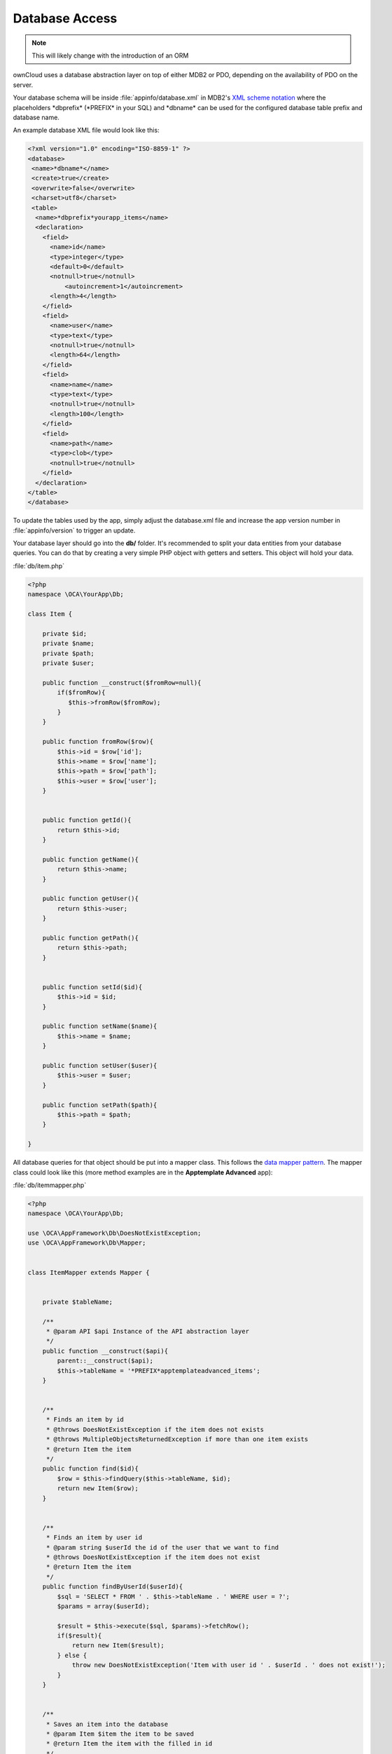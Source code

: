 Database Access
===============

.. sectionauthor:: Bernhard Posselt <nukeawhale@gmail.com>

.. note:: This will likely change with the introduction of an ORM

ownCloud uses a database abstraction layer on top of either MDB2 or PDO, depending on the availability of PDO on the server.

Your database schema will be inside :file:`appinfo/database.xml` in MDB2's `XML scheme notation <http://www.sulc.edu/sulcalumni/app/lib/pear/docs/MDB2_Schema/docs/xml_schema_documentation.html>`_ where the placeholders \*dbprefix* (\*PREFIX* in your SQL) and \*dbname* can be used for the configured database table prefix and database name.

An example database XML file would look like this:

.. code-block:: xml

  <?xml version="1.0" encoding="ISO-8859-1" ?>
  <database>
   <name>*dbname*</name>
   <create>true</create>
   <overwrite>false</overwrite>
   <charset>utf8</charset>
   <table>
    <name>*dbprefix*yourapp_items</name>
    <declaration>
      <field>
        <name>id</name>
        <type>integer</type>
        <default>0</default>
        <notnull>true</notnull>
            <autoincrement>1</autoincrement>
        <length>4</length>
      </field>
      <field>
        <name>user</name>
        <type>text</type>
        <notnull>true</notnull>
        <length>64</length>
      </field>
      <field>
        <name>name</name>
        <type>text</type>
        <notnull>true</notnull>
        <length>100</length>
      </field>
      <field>
        <name>path</name>
        <type>clob</type>
        <notnull>true</notnull>
      </field>
    </declaration>
  </table>
  </database>



To update the tables used by the app, simply adjust the database.xml file and increase the app version number in :file:`appinfo/version` to trigger an update.


Your database layer should go into the **db/** folder. It's recommended to split your data entities from your database queries. You can do that by creating a very simple PHP object with getters and setters. This object will hold your data.

:file:`db/item.php`

.. code-block:: php

  <?php
  namespace \OCA\YourApp\Db;

  class Item {

      private $id;
      private $name;
      private $path;
      private $user;

      public function __construct($fromRow=null){
          if($fromRow){
             $this->fromRow($fromRow);
          }
      }

      public function fromRow($row){
          $this->id = $row['id'];
          $this->name = $row['name'];
          $this->path = $row['path'];
          $this->user = $row['user'];
      }


      public function getId(){
          return $this->id;
      }

      public function getName(){
          return $this->name;
      }

      public function getUser(){
          return $this->user;
      }

      public function getPath(){
          return $this->path;
      }


      public function setId($id){
          $this->id = $id;
      }

      public function setName($name){
          $this->name = $name;
      }

      public function setUser($user){
          $this->user = $user;
      }

      public function setPath($path){
          $this->path = $path;
      }

  }


All database queries for that object should be put into a mapper class. This follows the `data mapper pattern <http://www.martinfowler.com/eaaCatalog/dataMapper.html>`_. The mapper class could look like this (more method examples are in the **Apptemplate Advanced** app):

:file:`db/itemmapper.php`

.. code-block:: php

  <?php
  namespace \OCA\YourApp\Db;

  use \OCA\AppFramework\Db\DoesNotExistException;
  use \OCA\AppFramework\Db\Mapper;


  class ItemMapper extends Mapper {


      private $tableName;

      /**
       * @param API $api Instance of the API abstraction layer
       */
      public function __construct($api){
          parent::__construct($api);
          $this->tableName = '*PREFIX*apptemplateadvanced_items';
      }


      /**
       * Finds an item by id
       * @throws DoesNotExistException if the item does not exists
       * @throws MultipleObjectsReturnedException if more than one item exists
       * @return Item the item
       */
      public function find($id){
          $row = $this->findQuery($this->tableName, $id);
          return new Item($row);
      }


      /**
       * Finds an item by user id
       * @param string $userId the id of the user that we want to find
       * @throws DoesNotExistException if the item does not exist
       * @return Item the item
       */
      public function findByUserId($userId){
          $sql = 'SELECT * FROM ' . $this->tableName . ' WHERE user = ?';
          $params = array($userId);

          $result = $this->execute($sql, $params)->fetchRow();
          if($result){
              return new Item($result);
          } else {
              throw new DoesNotExistException('Item with user id ' . $userId . ' does not exist!');
          }
      }


      /**
       * Saves an item into the database
       * @param Item $item the item to be saved
       * @return Item the item with the filled in id
       */
      public function save($item){
          $sql = 'INSERT INTO '. $this->tableName . '(name, user, path)'.
              ' VALUES(?, ?, ?)';

          $params = array(
              $item->getName(),
              $item->getUser(),
              $item->getPath()
          );

          $this->execute($sql, $params);

          $item->setId($this->api->getInsertId());
          return $item;
      }


      /**
       * Updates an item
       * @param Item $item: the item to be updated
       */
      public function update($item){
          $sql = 'UPDATE '. $this->tableName . ' SET
              name = ?,
              user = ?,
              path = ?
              WHERE id = ?';

          $params = array(
              $item->getName(),
              $item->getUser(),
              $item->getPath(),
              $item->getId()
          );

          $this->execute($sql, $params);
      }


      /**
       * Deletes an item
       * @param int $id the id of the item
       */
      public function delete($id){
          $this->deleteQuery($this->tableName, $id);
      }


  }

.. note:: Always use **?** to mark placeholders for arguments in SQL queries and pass the arguments as a second parameter to the execute function to prevent `SQL Injection <http://php.net/manual/en/security.database.sql-injection.php>`_

**DONT**:

.. code-block:: php

  <?php
  $sql = 'SELECT * FROM ' . $this->tableName . ' WHERE user = ' . $user;
  $result = $this->execute($sql);


**DO**:

.. code-block:: php

  <?php
  $sql = 'SELECT * FROM ' . $this->tableName . ' WHERE user = ?';
  $params = array($userId);

  $result = $this->execute($sql, $params);

For more information about MDB2 style prepared statements, please see the `official MDB2 documentation <http://pear.php.net/package/MDB2/docs>`_
